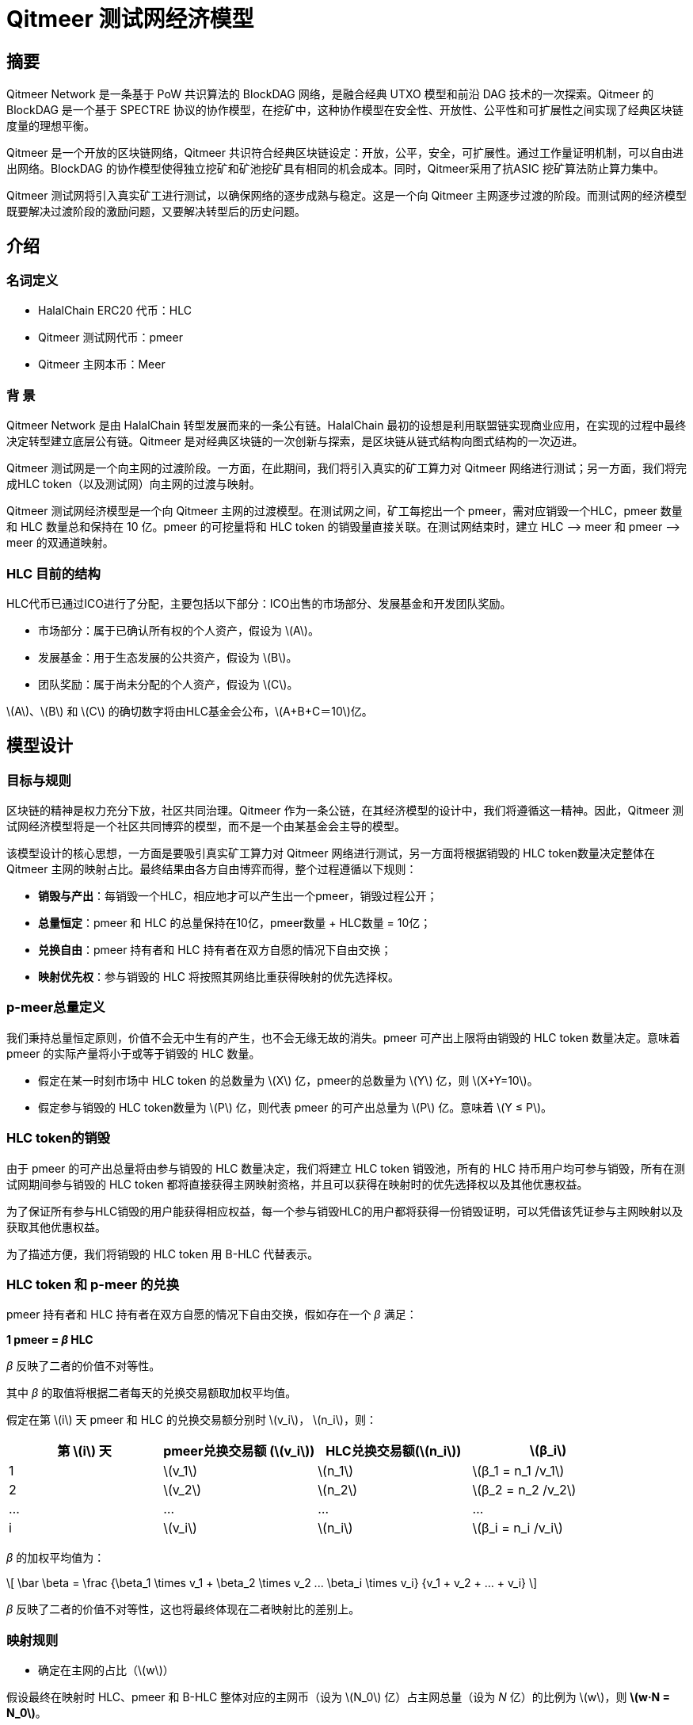 :stem: latexmath

= Qitmeer 测试网经济模型

== 摘要

Qitmeer Network 是一条基于 PoW 共识算法的 BlockDAG 网络，是融合经典 UTXO 模型和前沿 DAG 技术的一次探索。Qitmeer 的 BlockDAG 是一个基于 SPECTRE 协议的协作模型，在挖矿中，这种协作模型在安全性、开放性、公平性和可扩展性之间实现了经典区块链度量的理想平衡。

Qitmeer 是一个开放的区块链网络，Qitmeer 共识符合经典区块链设定：开放，公平，安全，可扩展性。通过工作量证明机制，可以自由进出网络。BlockDAG 的协作模型使得独立挖矿和矿池挖矿具有相同的机会成本。同时，Qitmeer采用了抗ASIC 挖矿算法防止算力集中。

Qitmeer 测试网将引入真实矿工进行测试，以确保网络的逐步成熟与稳定。这是一个向 Qitmeer 主网逐步过渡的阶段。而测试网的经济模型既要解决过渡阶段的激励问题，又要解决转型后的历史问题。

== 介绍

=== 名词定义

* HalalChain ERC20 代币：HLC
* Qitmeer 测试网代币：pmeer
* Qitmeer 主网本币：Meer

=== 背  景

Qitmeer Network 是由 HalalChain 转型发展而来的一条公有链。HalalChain 最初的设想是利用联盟链实现商业应用，在实现的过程中最终决定转型建立底层公有链。Qitmeer 是对经典区块链的一次创新与探索，是区块链从链式结构向图式结构的一次迈进。

Qitmeer 测试网是一个向主网的过渡阶段。一方面，在此期间，我们将引入真实的矿工算力对 Qitmeer 网络进行测试；另一方面，我们将完成HLC token（以及测试网）向主网的过渡与映射。

Qitmeer 测试网经济模型是一个向 Qitmeer 主网的过渡模型。在测试网之间，矿工每挖出一个 pmeer，需对应销毁一个HLC，pmeer 数量和 HLC 数量总和保持在 10 亿。pmeer 的可挖量将和 HLC token 的销毁量直接关联。在测试网结束时，建立 HLC –&gt; meer 和 pmeer –&gt; meer 的双通道映射。

=== HLC 目前的结构

HLC代币已通过ICO进行了分配，主要包括以下部分：ICO出售的市场部分、发展基金和开发团队奖励。

* 市场部分：属于已确认所有权的个人资产，假设为 stem:[A]。

* 发展基金：用于生态发展的公共资产，假设为 stem:[B]。

* 团队奖励：属于尚未分配的个人资产，假设为 stem:[C]。

stem:[A]、stem:[B] 和 stem:[C] 的确切数字将由HLC基金会公布，stem:[A+B+C＝10]亿。

== 模型设计

=== 目标与规则

区块链的精神是权力充分下放，社区共同治理。Qitmeer 作为一条公链，在其经济模型的设计中，我们将遵循这一精神。因此，Qitmeer 测试网经济模型将是一个社区共同博弈的模型，而不是一个由某基金会主导的模型。

该模型设计的核心思想，一方面是要吸引真实矿工算力对 Qitmeer 网络进行测试，另一方面将根据销毁的 HLC token数量决定整体在 Qitmeer 主网的映射占比。最终结果由各方自由博弈而得，整个过程遵循以下规则：

* *销毁与产出*：每销毁一个HLC，相应地才可以产生出一个pmeer，销毁过程公开；

* *总量恒定*：pmeer 和 HLC 的总量保持在10亿，pmeer数量 + HLC数量 = 10亿；

* *兑换自由*：pmeer 持有者和 HLC 持有者在双方自愿的情况下自由交换；

* *映射优先权*：参与销毁的 HLC 将按照其网络比重获得映射的优先选择权。

=== p-meer总量定义

我们秉持总量恒定原则，价值不会无中生有的产生，也不会无缘无故的消失。pmeer 可产出上限将由销毁的 HLC token 数量决定。意味着 pmeer 的实际产量将小于或等于销毁的 HLC 数量。

* 假定在某一时刻市场中 HLC token 的总数量为 stem:[X] 亿，pmeer的总数量为 stem:[Y] 亿，则 stem:[X+Y=10]。

* 假定参与销毁的 HLC token数量为 stem:[P] 亿，则代表 pmeer 的可产出总量为 stem:[P] 亿。意味着 stem:[Y ≤ P]。

=== HLC token的销毁

由于 pmeer 的可产出总量将由参与销毁的 HLC 数量决定，我们将建立 HLC token 销毁池，所有的 HLC 持币用户均可参与销毁，所有在测试网期间参与销毁的 HLC token 都将直接获得主网映射资格，并且可以获得在映射时的优先选择权以及其他优惠权益。

为了保证所有参与HLC销毁的用户能获得相应权益，每一个参与销毁HLC的用户都将获得一份销毁证明，可以凭借该凭证参与主网映射以及获取其他优惠权益。

为了描述方便，我们将销毁的 HLC token 用 B-HLC 代替表示。

=== HLC token 和 p-meer 的兑换

pmeer 持有者和 HLC 持有者在双方自愿的情况下自由交换，假如存在一个 _β_ 满足：

*1 pmeer = _β_ HLC*

_β_ 反映了二者的价值不对等性。 

其中 _β_ 的取值将根据二者每天的兑换交易额取加权平均值。

假定在第 stem:[i] 天 pmeer 和 HLC 的兑换交易额分别时 stem:[v_i]， stem:[n_i]，则：

|===
|第 stem:[i] 天 |pmeer兑换交易额 (stem:[v_i]) |HLC兑换交易额(stem:[n_i]) |stem:[β_i]

|1 |stem:[v_1] |stem:[n_1] |stem:[β_1 = n_1 /v_1]
|2 |stem:[v_2] |stem:[n_2] |stem:[β_2 = n_2 /v_2]
|… |… |… |…
|i |stem:[v_i] |stem:[n_i] |stem:[β_i = n_i /v_i]
|===

_β_ 的加权平均值为：

\[
\bar \beta = \frac {\beta_1 \times v_1 + \beta_2 \times v_2 +...+ \beta_i \times v_i} {v_1 + v_2 + ... + v_i}
\]

_β_ 反映了二者的价值不对等性，这也将最终体现在二者映射比的差别上。

=== 映射规则

* 确定在主网的占比（stem:[w]）

假设最终在映射时 HLC、pmeer 和 B-HLC 整体对应的主网币（设为 stem:[N_0] 亿）占主网总量（设为 _N_ 亿）的比例为 stem:[w]，则 *stem:[w·N = N_0]*。

B-HLC 的数量确定了 pmeer 的可产出数量，牺牲了流通性，而 HLC 和 pmeer 拥有在市场获利的可能，stem:[w] 的取值由销毁的HLC（B-HLC）数量决定，即，

\[
w = \frac {N_0} {N} = \frac {P} {10}
\]


* 映射比（_f_）的确定

定义映射比 _f_：单个token映射时获得 meer 的数量，即 1 token = _f_ meer。

HLC、pmeer 和 B-HLC 整体在主网的占比是 stem:[w]，对应的 meer 数量是 stem:[N_0], 销毁的 _P_ 亿 HLC 将优先占有 stem:[P/10] 的份额，剩余的（stem:[1 - P/10]）的份额由 HLC 和 pmeer 共同分配。

*B-HLC 的映射比（stem:[f_P]）*：

\[
f_P = \frac {N_0 \times \frac {P} {10}} {P}
\ = \frac {w \times N \times \frac {P} {10}} {P}
\ = \frac {\frac {P} {10} \times N \times \frac {P} {10}} {P}
\ = \frac {PN} {100}
\]


*HLC 的映射比（stem:[f_X]）和 pmeer 的映射比（stem:[f_Y]）*：

由于 1 pmeer = _β_ HLC，则 _Y_ pmeer = _β_ _Y_ HLC。假设 HLC token 的映射比为 stem:[f_X] ，pmeer的映射比为 stem:[f_Y] ，则 stem:[f_Y = β f_X]。因此：

\[
f_X = \frac {N_0 \times (1 - \frac {P} {10})} {X + βY}
\ = \frac {w \times N \times (1 - \frac {P} {10})} {X + βY}
\ = \frac {\frac {P} {10} \times N \times (1 - \frac {P} {10})} {X + βY}
\ = \frac {PN(10-P)} {100(X + βY)}
\]

由于 stem:[X = 10 - P]，故

\[
f_X = \frac {PN(10-P)} {100(X + βY)}
\ = \frac {PN(10-P)} {100(10 - P + βY)}
\]

鉴于总量恒定原则，**_Y_ 的最终取值以 pmeer 的最大可产出总量为计算标准，即 _Y_ = _P_**。因此，最终映射比的确定主要取决于 _P_ 值。即：

\[
f_X = \frac {PN(10-P)} {100(10 - P + βY)}
\ = \frac {PN(10-P)} {100(10 - P + βP)}
\]

而

\[
f_Y = β f_X
\ = \frac {βPN(10-P)} {100(10 - P + βY)}
\ = \frac {βPN(10-P)} {100(10 - P + βP)}
\]


=== 参数设定

* *出块时间 _t_*：出块时间是单个区块产生的时间间隔。这将是一个综合考虑的结果。

在 PoW 中，这个值是统计意义上的，实际情况是时大时小，在比特币中这个统计期望是10分钟。该值的确定需要考虑到区块广播延迟，既要保证交易确认的安全性，又要减少分叉率。当前的互联网环境，大致需要 10 秒可以广播到 90% 以上的节点。同时，该值也指导着难度调整方向。当真实出块时间（一段时间的平均值）小于 t 时，难度将会增加；否则，难度将调低。

Qitmeer 采用了 SPECTRE 与 GHOSTDAG 的混合共识，实现了快速确认和高吞吐量。相较于比特币，出块时间得到了显著缩减，吞吐量也得到了明显提高。在 Qitmeer 测试网中，出块时间暂定为 120s。

* *区块奖励 _r_*：区块奖励是代币池的增长率，代表了矿工可以从单个区块中获得的代币奖励数量，是核心利益所在。

表面上，区块奖励的性质是增加代币供应量。但更重要的是，它确保了网络的长期经济可行性，为用户的采用和矿工的参与提供了充分的激励。在一个新系统中，网络功能的运转资金主要依靠区块奖励。

Qitmeer 测试网期间的区块奖励设定，与计划发放的货币量及计划持续时间有关。

假设出块时间为120s，出块奖励r=400，则一年时间约可产出币量 stem:[400*365*24*3600/120=1.0512]亿，每一天产币量为 stem:[400*24*3600/30 = 28.8]万。

* 挖矿难度：PoW 挖矿的过程实际上是随机的 hash 碰撞过程，寻找一个小于目标hash值的解。而找到满足条件的解的概率就是挖矿难度。该难度值会随着算力的变化按照一定规则自动调节，以保证出块时间的稳定。

测试网挖矿初始难度以普通电脑可以参与为基准，随着算力的增加自动调节。

=== 测试网终止条件

随着 Qitmeer 测试网运行的逐渐稳定，当满足以下某一条件时，将终止测试网运行，启动 Qitmeer 主网运行。届时将由基金会宣布具体结束时间。

* 时间指标：测试网计划运行时间最长不超过18个月，对应区块高度约为388800。此指标不排除根据实际情况进行调整。

* 总量指标：由于测试网期间的 pmeer 可产生总量由销毁的 HLC 数量（即 B-HLC 数量）决定，若 pmeer 实际产量提前达到了 B-HLC 数量上限，则触发终止条件。

* 主网开发进度：若 Qitmeer 主网开发顺利，网络及生态发展健康良好，长时间处于稳定状态，基金会可以根据实际情况酌情宣布终止测试网运行。

